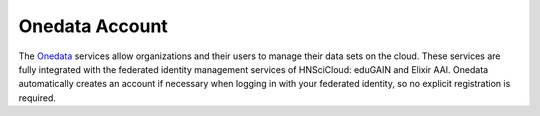 
Onedata Account
===============

The Onedata_ services allow organizations and their users to manage
their data sets on the cloud.  These services are fully integrated
with the federated identity management services of HNSciCloud: eduGAIN
and Elixir AAI.  Onedata automatically creates an account if necessary
when logging in with your federated identity, so no explicit
registration is required.

.. _Onedata: https://onedata.org
